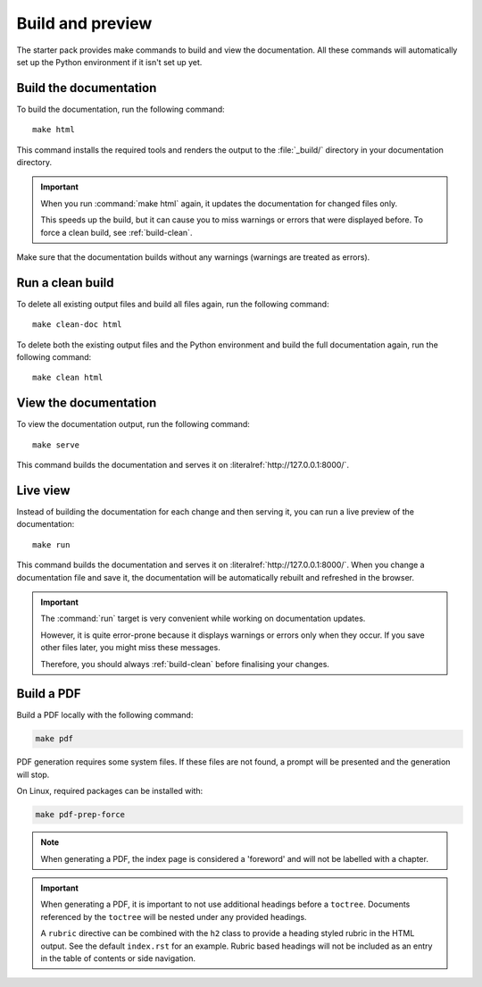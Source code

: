.. _build:

Build and preview
=================

The starter pack provides make commands to build and view the documentation.
All these commands will automatically set up the Python environment if it isn't set up yet.

.. _build-docs:

Build the documentation
-----------------------

To build the documentation, run the following command::

  make html

This command installs the required tools and renders the output to the :file:`_build/` directory in your documentation directory.

.. important::
   When you run :command:`make html` again, it updates the documentation for changed files only.

   This speeds up the build, but it can cause you to miss warnings or errors that were displayed before.
   To force a clean build, see :ref:`build-clean`.

Make sure that the documentation builds without any warnings (warnings are treated as errors).

.. _build-clean:

Run a clean build
-----------------

To delete all existing output files and build all files again, run the following command::

  make clean-doc html

To delete both the existing output files and the Python environment and build the full documentation again, run the following command::

  make clean html

View the documentation
----------------------

To view the documentation output, run the following command::

  make serve

This command builds the documentation and serves it on :literalref:`http://127.0.0.1:8000/`.


Live view
---------

Instead of building the documentation for each change and then serving it, you can run a live preview of the documentation::

  make run

This command builds the documentation and serves it on :literalref:`http://127.0.0.1:8000/`.
When you change a documentation file and save it, the documentation will be automatically rebuilt and refreshed in the browser.

.. important::
   The :command:`run` target is very convenient while working on documentation updates.

   However, it is quite error-prone because it displays warnings or errors only when they occur.
   If you save other files later, you might miss these messages.

   Therefore, you should always :ref:`build-clean` before finalising your changes.

Build a PDF
-----------

Build a PDF locally with the following command:

.. code-block:: none

    make pdf

PDF generation requires some system files. If these files are not found, a prompt will be presented and the generation will stop.

On Linux, required packages can be installed with:

.. code-block:: none

    make pdf-prep-force
    
.. note::

    When generating a PDF, the index page is considered a 'foreword' and will not be labelled with a chapter.

.. important::

    When generating a PDF, it is important to not use additional headings before a ``toctree``. Documents referenced by the
    ``toctree`` will be nested under any provided headings.

    A ``rubric`` directive can be combined with the ``h2`` class to provide a heading styled rubric in the HTML output. See the default ``index.rst`` for an example.
    Rubric based headings will not be included as an entry in the table of contents or side navigation.